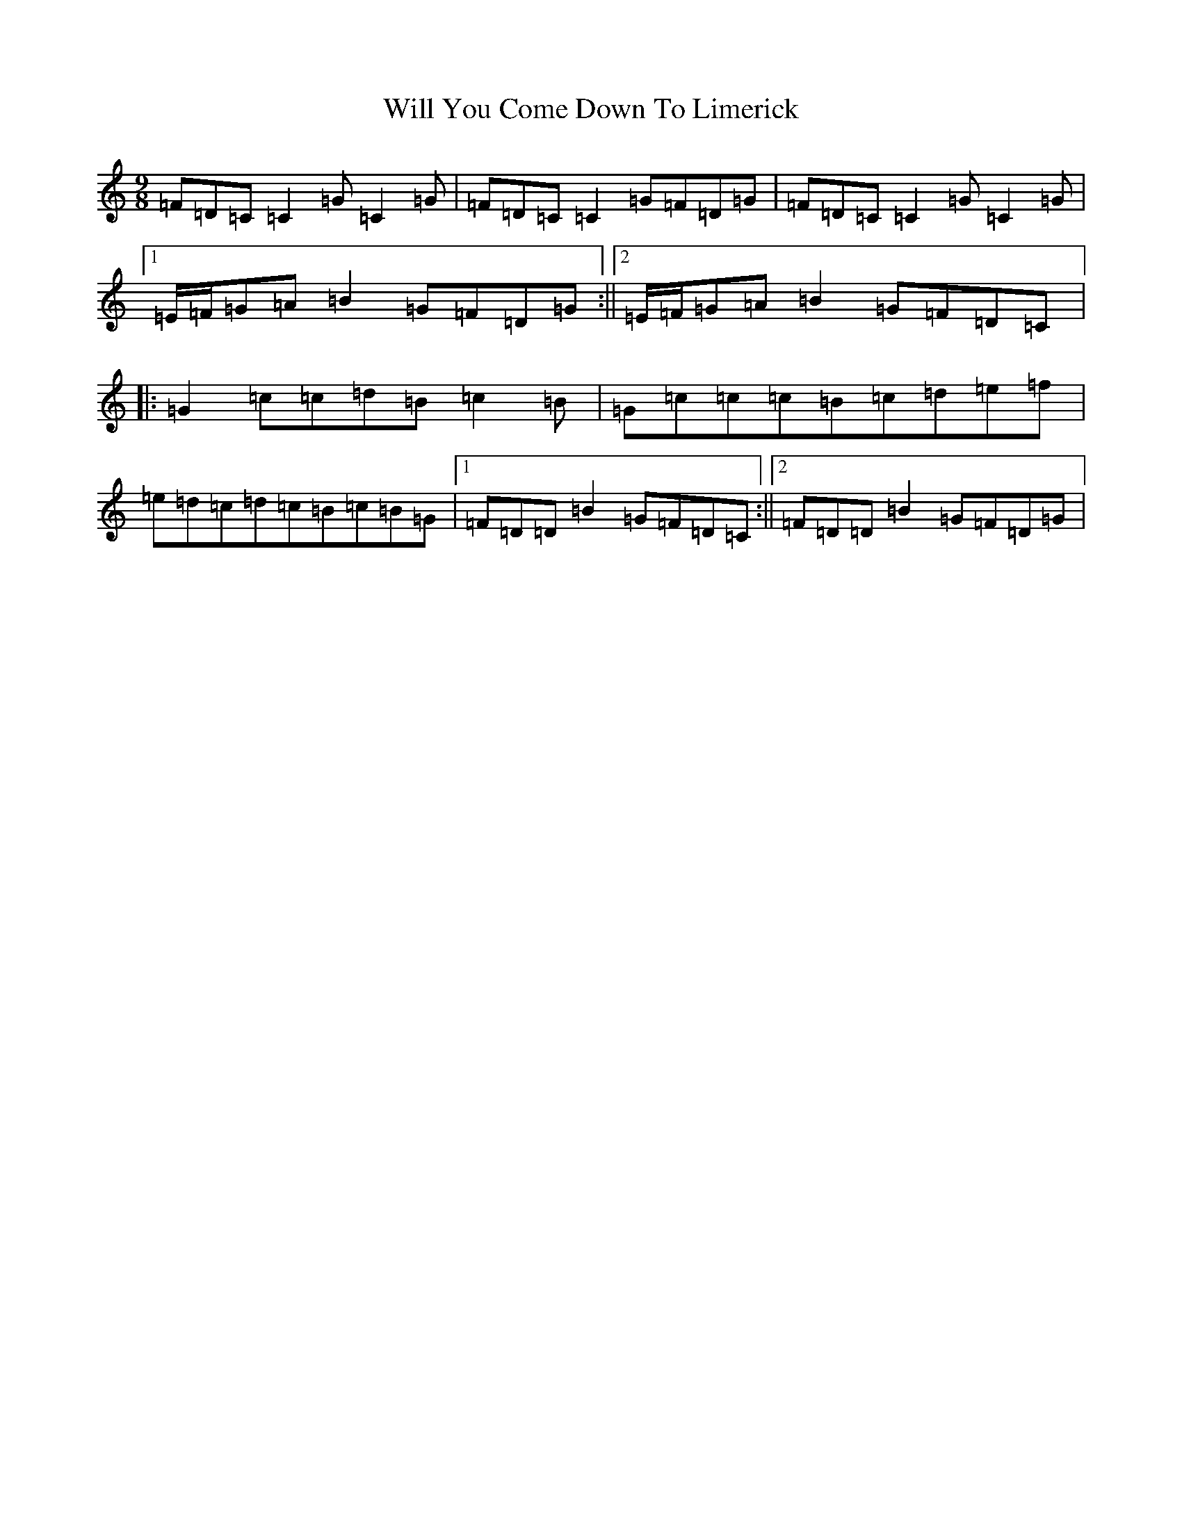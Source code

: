 X: 22516
T: Will You Come Down To Limerick
S: https://thesession.org/tunes/2337#setting23432
Z: G Major
R: slip jig
M: 9/8
L: 1/8
K: C Major
=F=D=C=C2=G=C2=G|=F=D=C=C2=G=F=D=G|=F=D=C=C2=G=C2=G|1=E/2=F/2=G=A=B2=G=F=D=G:||2=E/2=F/2=G=A=B2=G=F=D=C|:=G2=c=c=d=B=c2=B|=G=c=c=c=B=c=d=e=f|=e=d=c=d=c=B=c=B=G|1=F=D=D=B2=G=F=D=C:||2=F=D=D=B2=G=F=D=G|